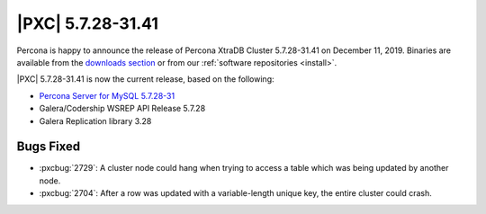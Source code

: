 .. rn:: 5.7.28-31.41

================================================================================
|PXC| |release|
================================================================================

Percona is happy to announce the release of Percona XtraDB Cluster |release| on
|date|.  Binaries are available from the `downloads section
<http://www.percona.com/downloads/Percona-XtraDB-Cluster-57/>`_ or from our
:ref:`software repositories <install>`.

|PXC| |release| is now the current release, based on the following:

* `Percona Server for MySQL 5.7.28-31
  <https://www.percona.com/doc/percona-server/5.7/release-notes/Percona-Server-5.7.28-31.html>`_
* Galera/Codership WSREP API Release 5.7.28
* Galera Replication library 3.28

Bugs Fixed
================================================================================


- :pxcbug:`2729`: A cluster node could hang when trying to access a table which was being updated by another node.
- :pxcbug:`2704`: After a row was updated with a variable-length unique key, the entire cluster could crash.

.. |release| replace:: 5.7.28-31.41
.. |date| replace:: December 11, 2019
